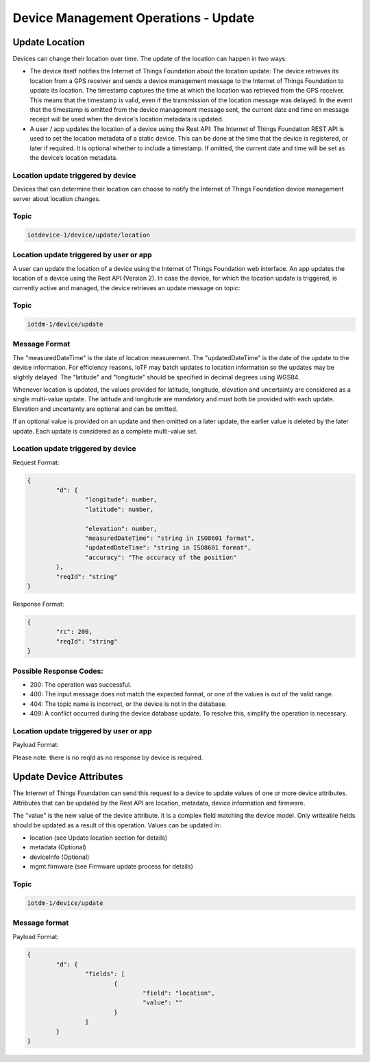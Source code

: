 ===============================================================================
Device Management Operations - Update
===============================================================================

.. _update-location:

Update Location
------------------

Devices can change their location over time. The update of the location can happen in two ways:

- The device itself notifies the Internet of Things Foundation about the location update: The device retrieves its location from a GPS receiver and sends a device management message to the Internet of Things Foundation to update its location. The timestamp captures the time at which the location was retrieved from the GPS receiver. This means that the timestamp is valid, even if the transmission of the location message was delayed. In the event that the timestamp is omitted from the device management message sent, the current date and time on message receipt will be used when the device's location metadata is updated.

- A user / app updates the location of a device using the Rest API: The Internet of Things Foundation REST API is used to set the location metadata of a static device. This can be done at the time that the device is registered, or later if required. It is optional whether to include a timestamp. If omitted, the current date and time will be set as the device’s location metadata.

Location update triggered by device
~~~~~~~~~~~~~~~~~~~~~~~~~~~~~~~~~~~~~
Devices that can determine their location can choose to notify the Internet of Things Foundation device management server about location changes.

Topic
~~~~~~

.. code::

	iotdevice-1/device/update/location


Location update triggered by user or app
~~~~~~~~~~~~~~~~~~~~~~~~~~~~~~~~~~~~~~~~~~~

A user can update the location of a device using the Internet of Things Foundation web interface. An app updates the location of a device using the Rest API (Version 2). In case the device, for which the location update is triggered, is currently active and managed, the device retrieves an update message on topic: 

Topic
~~~~~~

.. code::

	iotdm-1/device/update

	
Message Format
~~~~~~~~~~~~~~~

The "measuredDateTime" is the date of location measurement. The "updatedDateTime" is the date of the update to the device information. For efficiency reasons, IoTF may batch updates to location information so the updates may be slightly delayed. The "latitude" and "longitude" should be specified in decimal degrees using WGS84. 

Whenever location is updated, the values provided for latitude, longitude, elevation and uncertainty are considered as a single multi-value update. The latitude and longitude are mandatory and must both be provided with each update.  Elevation and uncertainty are optional and can be omitted. 

If an optional value is provided on an update and then omitted on a later update, the earlier value is deleted by the later update. Each update is considered as a complete multi-value set.

Location update triggered by device
~~~~~~~~~~~~~~~~~~~~~~~~~~~~~~~~~~~~~

Request Format:

.. code::

	{
		"d": {
			"longitude": number,
			"latitude": number,
	
			"elevation": number,
			"measuredDateTime": "string in ISO8601 format",
			"updatedDateTime": "string in ISO8601 format",
			"accuracy": "The accuracy of the position"
		},
		"reqId": "string"
	}

Response Format:

.. code:: 

	{
		"rc": 200,
		"reqId": "string"
	}
	
Possible Response Codes:
~~~~~~~~~~~~~~~~~~~~~~~~~~

- 200: The operation was successful.
- 400: The input message does not match the expected format, or one of the values is out of the valid range.
- 404: The topic name is incorrect, or the device is not in the database.
- 409: A conflict occurred during the device database update. To resolve this, simplify the operation is necessary.

Location update triggered by user or app
~~~~~~~~~~~~~~~~~~~~~~~~~~~~~~~~~~~~~~~~~~

Payload Format:

.. code:: 
	{
		"d": {
			"fields": [
				{ 
					"field": "location",
					"value": {
						"latitude": number,
						"longitude": number,
						"elevation": number,
						"accuracy": "The accuracy of the position",
						"measuredDateTime": "string in ISO8601 format"
					}
				}
			]
		}
	}


Please note: there is no reqId as no response by device is required.

.. _update-attributes:

Update Device Attributes
---------------------------

The Internet of Things Foundation can send this request to a device to update values of one or more device attributes. Attributes that can be updated by the Rest API are location, metadata, device information and firmware.

The "value" is the new value of the device attribute. It is a complex field matching the device model. Only writeable fields should be updated as a result of this operation. Values can be updated in:

- location (see Update location section for details)
- metadata (Optional)
- deviceInfo (Optional)
- mgmt.firmware	(see Firmware update process for details)


Topic
~~~~~~~

.. code:: 

	iotdm-1/device/update

	
Message format
~~~~~~~~~~~~~~~~

Payload Format:

.. code:: 

	{
		"d": {
			"fields": [
				{ 
					"field": "location",
					"value": ""
				}
			]
		}
	}
